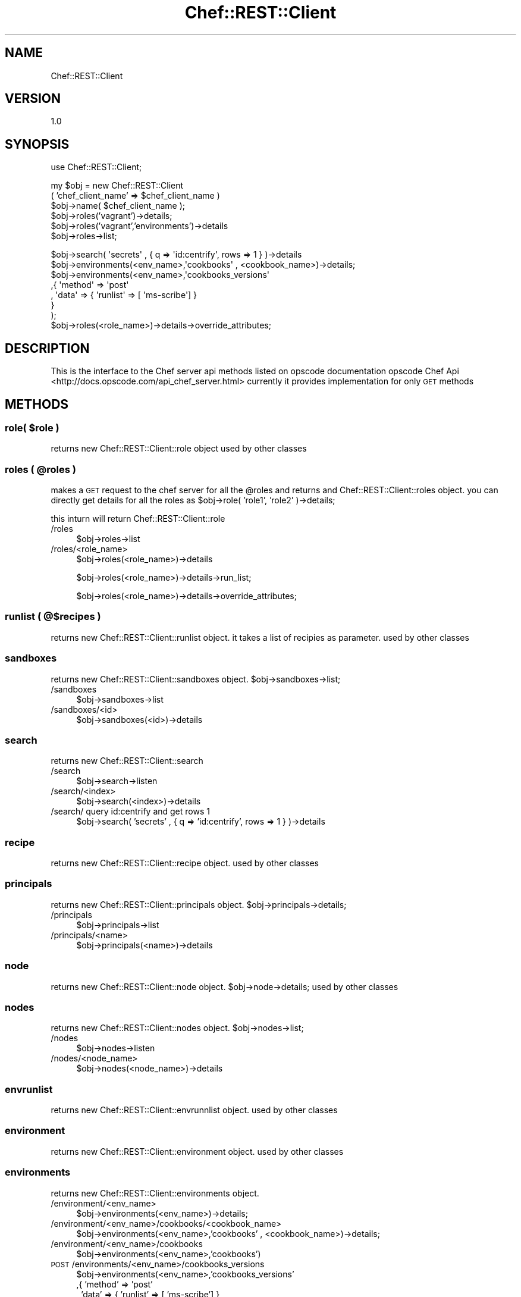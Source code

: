 .\" Automatically generated by Pod::Man 2.25 (Pod::Simple 3.16)
.\"
.\" Standard preamble:
.\" ========================================================================
.de Sp \" Vertical space (when we can't use .PP)
.if t .sp .5v
.if n .sp
..
.de Vb \" Begin verbatim text
.ft CW
.nf
.ne \\$1
..
.de Ve \" End verbatim text
.ft R
.fi
..
.\" Set up some character translations and predefined strings.  \*(-- will
.\" give an unbreakable dash, \*(PI will give pi, \*(L" will give a left
.\" double quote, and \*(R" will give a right double quote.  \*(C+ will
.\" give a nicer C++.  Capital omega is used to do unbreakable dashes and
.\" therefore won't be available.  \*(C` and \*(C' expand to `' in nroff,
.\" nothing in troff, for use with C<>.
.tr \(*W-
.ds C+ C\v'-.1v'\h'-1p'\s-2+\h'-1p'+\s0\v'.1v'\h'-1p'
.ie n \{\
.    ds -- \(*W-
.    ds PI pi
.    if (\n(.H=4u)&(1m=24u) .ds -- \(*W\h'-12u'\(*W\h'-12u'-\" diablo 10 pitch
.    if (\n(.H=4u)&(1m=20u) .ds -- \(*W\h'-12u'\(*W\h'-8u'-\"  diablo 12 pitch
.    ds L" ""
.    ds R" ""
.    ds C` ""
.    ds C' ""
'br\}
.el\{\
.    ds -- \|\(em\|
.    ds PI \(*p
.    ds L" ``
.    ds R" ''
'br\}
.\"
.\" Escape single quotes in literal strings from groff's Unicode transform.
.ie \n(.g .ds Aq \(aq
.el       .ds Aq '
.\"
.\" If the F register is turned on, we'll generate index entries on stderr for
.\" titles (.TH), headers (.SH), subsections (.SS), items (.Ip), and index
.\" entries marked with X<> in POD.  Of course, you'll have to process the
.\" output yourself in some meaningful fashion.
.ie \nF \{\
.    de IX
.    tm Index:\\$1\t\\n%\t"\\$2"
..
.    nr % 0
.    rr F
.\}
.el \{\
.    de IX
..
.\}
.\"
.\" Accent mark definitions (@(#)ms.acc 1.5 88/02/08 SMI; from UCB 4.2).
.\" Fear.  Run.  Save yourself.  No user-serviceable parts.
.    \" fudge factors for nroff and troff
.if n \{\
.    ds #H 0
.    ds #V .8m
.    ds #F .3m
.    ds #[ \f1
.    ds #] \fP
.\}
.if t \{\
.    ds #H ((1u-(\\\\n(.fu%2u))*.13m)
.    ds #V .6m
.    ds #F 0
.    ds #[ \&
.    ds #] \&
.\}
.    \" simple accents for nroff and troff
.if n \{\
.    ds ' \&
.    ds ` \&
.    ds ^ \&
.    ds , \&
.    ds ~ ~
.    ds /
.\}
.if t \{\
.    ds ' \\k:\h'-(\\n(.wu*8/10-\*(#H)'\'\h"|\\n:u"
.    ds ` \\k:\h'-(\\n(.wu*8/10-\*(#H)'\`\h'|\\n:u'
.    ds ^ \\k:\h'-(\\n(.wu*10/11-\*(#H)'^\h'|\\n:u'
.    ds , \\k:\h'-(\\n(.wu*8/10)',\h'|\\n:u'
.    ds ~ \\k:\h'-(\\n(.wu-\*(#H-.1m)'~\h'|\\n:u'
.    ds / \\k:\h'-(\\n(.wu*8/10-\*(#H)'\z\(sl\h'|\\n:u'
.\}
.    \" troff and (daisy-wheel) nroff accents
.ds : \\k:\h'-(\\n(.wu*8/10-\*(#H+.1m+\*(#F)'\v'-\*(#V'\z.\h'.2m+\*(#F'.\h'|\\n:u'\v'\*(#V'
.ds 8 \h'\*(#H'\(*b\h'-\*(#H'
.ds o \\k:\h'-(\\n(.wu+\w'\(de'u-\*(#H)/2u'\v'-.3n'\*(#[\z\(de\v'.3n'\h'|\\n:u'\*(#]
.ds d- \h'\*(#H'\(pd\h'-\w'~'u'\v'-.25m'\f2\(hy\fP\v'.25m'\h'-\*(#H'
.ds D- D\\k:\h'-\w'D'u'\v'-.11m'\z\(hy\v'.11m'\h'|\\n:u'
.ds th \*(#[\v'.3m'\s+1I\s-1\v'-.3m'\h'-(\w'I'u*2/3)'\s-1o\s+1\*(#]
.ds Th \*(#[\s+2I\s-2\h'-\w'I'u*3/5'\v'-.3m'o\v'.3m'\*(#]
.ds ae a\h'-(\w'a'u*4/10)'e
.ds Ae A\h'-(\w'A'u*4/10)'E
.    \" corrections for vroff
.if v .ds ~ \\k:\h'-(\\n(.wu*9/10-\*(#H)'\s-2\u~\d\s+2\h'|\\n:u'
.if v .ds ^ \\k:\h'-(\\n(.wu*10/11-\*(#H)'\v'-.4m'^\v'.4m'\h'|\\n:u'
.    \" for low resolution devices (crt and lpr)
.if \n(.H>23 .if \n(.V>19 \
\{\
.    ds : e
.    ds 8 ss
.    ds o a
.    ds d- d\h'-1'\(ga
.    ds D- D\h'-1'\(hy
.    ds th \o'bp'
.    ds Th \o'LP'
.    ds ae ae
.    ds Ae AE
.\}
.rm #[ #] #H #V #F C
.\" ========================================================================
.\"
.IX Title "Chef::REST::Client 3"
.TH Chef::REST::Client 3 "2014-05-16" "perl v5.14.2" "User Contributed Perl Documentation"
.\" For nroff, turn off justification.  Always turn off hyphenation; it makes
.\" way too many mistakes in technical documents.
.if n .ad l
.nh
.SH "NAME"
Chef::REST::Client
.SH "VERSION"
.IX Header "VERSION"
1.0
.SH "SYNOPSIS"
.IX Header "SYNOPSIS"
use Chef::REST::Client;
.PP
my \f(CW$obj\fR = new Chef::REST::Client
          ( 'chef_client_name' => \f(CW$chef_client_name\fR )
   \f(CW$obj\fR\->name( \f(CW$chef_client_name\fR );
   \f(CW$obj\fR\->roles('vagrant')\->details;
   \f(CW$obj\fR\->roles('vagrant','environments')\->details
   \f(CW$obj\fR\->roles\->list;
.PP
.Vb 1
\&   $obj\->search( \*(Aqsecrets\*(Aq , {  q => \*(Aqid:centrify\*(Aq, rows => 1 } )\->details
\&   
\&   $obj\->environments(<env_name>,\*(Aqcookbooks\*(Aq , <cookbook_name>)\->details;
\&
\&   $obj\->environments(<env_name>,\*(Aqcookbooks_versions\*(Aq
\&                                ,{ \*(Aqmethod\*(Aq => \*(Aqpost\*(Aq
\&                                , \*(Aqdata\*(Aq => { \*(Aqrunlist\*(Aq => [ \*(Aqms\-scribe\*(Aq] }
\&                                  }
\&                     );
\&   $obj\->roles(<role_name>)\->details\->override_attributes;
.Ve
.SH "DESCRIPTION"
.IX Header "DESCRIPTION"
This is the interface to the Chef server api methods listed on opscode documentation 
opscode Chef Api <http://docs.opscode.com/api_chef_server.html>
currently it provides implementation for only \s-1GET\s0 methods
.SH "METHODS"
.IX Header "METHODS"
.ie n .SS "role( $role )"
.el .SS "role( \f(CW$role\fP )"
.IX Subsection "role( $role )"
returns new Chef::REST::Client::role object
used by other classes
.ie n .SS "roles ( @roles )"
.el .SS "roles ( \f(CW@roles\fP )"
.IX Subsection "roles ( @roles )"
makes a \s-1GET\s0 request to the chef server for all the \f(CW@roles\fR and returns and Chef::REST::Client::roles object.
you can directly get details for all the roles as \f(CW$obj\fR\->role( 'role1', 'role2' )\->details;
.PP
this inturn will return Chef::REST::Client::role
.IP "/roles" 4
.IX Item "/roles"
\&\f(CW$obj\fR\->roles\->list
.IP "/roles/<role_name>" 4
.IX Item "/roles/<role_name>"
\&\f(CW$obj\fR\->roles(<role_name>)\->details
.Sp
\&\f(CW$obj\fR\->roles(<role_name>)\->details\->run_list;
.Sp
\&\f(CW$obj\fR\->roles(<role_name>)\->details\->override_attributes;
.SS "runlist ( @$recipes )"
.IX Subsection "runlist ( @$recipes )"
returns new Chef::REST::Client::runlist object. it takes a list of recipies as parameter.
used by other classes
.SS "sandboxes"
.IX Subsection "sandboxes"
returns new Chef::REST::Client::sandboxes object. \f(CW$obj\fR\->sandboxes\->list;
.IP "/sandboxes" 4
.IX Item "/sandboxes"
\&\f(CW$obj\fR\->sandboxes\->list
.IP "/sandboxes/<id>" 4
.IX Item "/sandboxes/<id>"
\&\f(CW$obj\fR\->sandboxes(<id>)\->details
.SS "search"
.IX Subsection "search"
returns new Chef::REST::Client::search
.IP "/search" 4
.IX Item "/search"
\&\f(CW$obj\fR\->search\->listen
.IP "/search/<index>" 4
.IX Item "/search/<index>"
\&\f(CW$obj\fR\->search(<index>)\->details
.IP "/search/ query id:centrify and get rows 1" 4
.IX Item "/search/ query id:centrify and get rows 1"
\&\f(CW$obj\fR\->search( 'secrets' , {  q => 'id:centrify', rows => 1 } )\->details
.SS "recipe"
.IX Subsection "recipe"
returns new Chef::REST::Client::recipe object. used by other classes
.SS "principals"
.IX Subsection "principals"
returns new Chef::REST::Client::principals object. \f(CW$obj\fR\->principals\->details;
.IP "/principals" 4
.IX Item "/principals"
\&\f(CW$obj\fR\->principals\->list
.IP "/principals/<name>" 4
.IX Item "/principals/<name>"
\&\f(CW$obj\fR\->principals(<name>)\->details
.SS "node"
.IX Subsection "node"
returns new Chef::REST::Client::node object. \f(CW$obj\fR\->node\->details;
used by other classes
.SS "nodes"
.IX Subsection "nodes"
returns new Chef::REST::Client::nodes object. \f(CW$obj\fR\->nodes\->list;
.IP "/nodes" 4
.IX Item "/nodes"
\&\f(CW$obj\fR\->nodes\->listen
.IP "/nodes/<node_name>" 4
.IX Item "/nodes/<node_name>"
\&\f(CW$obj\fR\->nodes(<node_name>)\->details
.SS "envrunlist"
.IX Subsection "envrunlist"
returns new Chef::REST::Client::envrunnlist object. used by other classes
.SS "environment"
.IX Subsection "environment"
returns new Chef::REST::Client::environment object. used by other classes
.SS "environments"
.IX Subsection "environments"
returns new Chef::REST::Client::environments object.
.IP "/environment/<env_name>" 4
.IX Item "/environment/<env_name>"
\&\f(CW$obj\fR\->environments(<env_name>)\->details;
.IP "/environment/<env_name>/cookbooks/<cookbook_name>" 4
.IX Item "/environment/<env_name>/cookbooks/<cookbook_name>"
\&\f(CW$obj\fR\->environments(<env_name>,'cookbooks' , <cookbook_name>)\->details;
.IP "/environment/<env_name>/cookbooks" 4
.IX Item "/environment/<env_name>/cookbooks"
\&\f(CW$obj\fR\->environments(<env_name>,'cookbooks')
.IP "\s-1POST\s0 /environments/<env_name>/cookbooks_versions" 4
.IX Item "POST /environments/<env_name>/cookbooks_versions"
\&\f(CW$obj\fR\->environments(<env_name>,'cookbooks_versions'
                             ,{ 'method' => 'post'
                              , 'data' => { 'runlist' => [ 'ms\-scribe'] }
                              }
                   );
.SS "databag"
.IX Subsection "databag"
returns new Chef::REST::Client::databag object.
.SS "data"
.IX Subsection "data"
returns new Chef::REST::Client::data object.
.IP "/data" 4
.IX Item "/data"
\&\f(CW$obj\fR\->data\->list
.IP "/data/<var_name>" 4
.IX Item "/data/<var_name>"
\&\f(CW$obj\fR\->data( <var_name> )\->details
.SS "cookbook"
.IX Subsection "cookbook"
returns new Chef::REST::Client::cookbook object.
.SS "cookbooks"
.IX Subsection "cookbooks"
returns new Chef::REST::Client::cookbooks object.
.IP "/cookbooks" 4
.IX Item "/cookbooks"
\&\f(CW$obj\fR\->cookbooks\->list
.IP "/cookbooks/<cookbook_name>" 4
.IX Item "/cookbooks/<cookbook_name>"
\&\f(CW$obj\fR\->cookbooks(<cookbook_name>)\->details
.Sp
\&\f(CW$obj\fR\->cookbooks(<cookbook_name> , '_latest' )\->details\->recipes;
.Sp
\&\f(CW$obj\fR\->cookbooks(<cookbook_name> , '_latest' )\->details\->attributes;
.SS "cookbook_version"
.IX Subsection "cookbook_version"
returns new Chef::REST::Client::cookbook_version object.
used by other classes
.SS "cookbook_versions"
.IX Subsection "cookbook_versions"
returns new Chef::REST::Client::cookbook_versions object.
collection of Chef::REST::Client::cookbook_version
.SS "clients"
.IX Subsection "clients"
returns new Chef::REST::Client::clients object.
.IP "/clients" 4
.IX Item "/clients"
\&\f(CW$obj\fR\->clients\->list
.IP "/clients/<client_name>/" 4
.IX Item "/clients/<client_name>/"
\&\f(CW$obj\fR\->clients(<client_name>)\->details
.SS "attribute"
.IX Subsection "attribute"
returns new Chef::REST::Client::attribute object.
used by other classes to structure data
.SS "attributes"
.IX Subsection "attributes"
returns new Chef::REST::Client::attributes object.
collection of Chef::REST::Client::attribute
.SH "KNOWN BUGS"
.IX Header "KNOWN BUGS"
.SH "SUPPORT"
.IX Header "SUPPORT"
open a github ticket or email comments to Bhavin Patel <bpatel10@nyit.edu>
.SH "COPYRIGHT AND LICENSE"
.IX Header "COPYRIGHT AND LICENSE"
This Software is free to use , licensed under : The Artisic License 2.0 (\s-1GPL\s0 Compatible)
